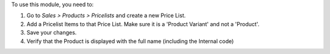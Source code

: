 To use this module, you need to:

#. Go to *Sales > Products > Pricelists* and create a new Price List.
#. Add a Pricelist Items to that Price List.
   Make sure it is a 'Product Variant' and not a 'Product'.
#. Save your changes.
#. Verify that the Product is displayed with the full name (including the Internal code)
